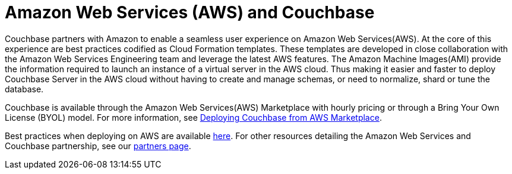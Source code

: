 [#topic_knp_njt_xs]
= Amazon Web Services (AWS) and Couchbase

Couchbase partners with Amazon to enable a seamless user experience on Amazon Web Services(AWS).
At the core of this experience are best practices codified as Cloud Formation templates.
These templates are developed in close collaboration with the Amazon Web Services Engineering team and leverage the latest AWS features.
The Amazon Machine Images(AMI) provide the information required to launch an instance of a virtual server in the AWS cloud.
Thus making it easier and faster to deploy Couchbase Server in the AWS cloud without having to create and manage schemas, or need to normalize, shard or tune the database.

Couchbase is available through the Amazon Web Services(AWS) Marketplace with hourly pricing or through a Bring Your Own License (BYOL) model.
For more information, see xref:couchbase-aws-marketplace.adoc#topic_rfg_qjt_xs[Deploying Couchbase from AWS Marketplace].
// You can also deploy Couchbase
//       using the Cloud Formation templates we host on GitHub.
// For more information, see <xref
//         href="#topic_knp_njt_xs/aws-cft" format="dita"/>.

Best practices when deploying on AWS are available xref:couchbase-aws-best-practices.adoc#topic_ghd_55f_nbb[here].
For other resources detailing the Amazon Web Services and Couchbase partnership, see our https://www.couchbase.com/partners/aws[partners page].
